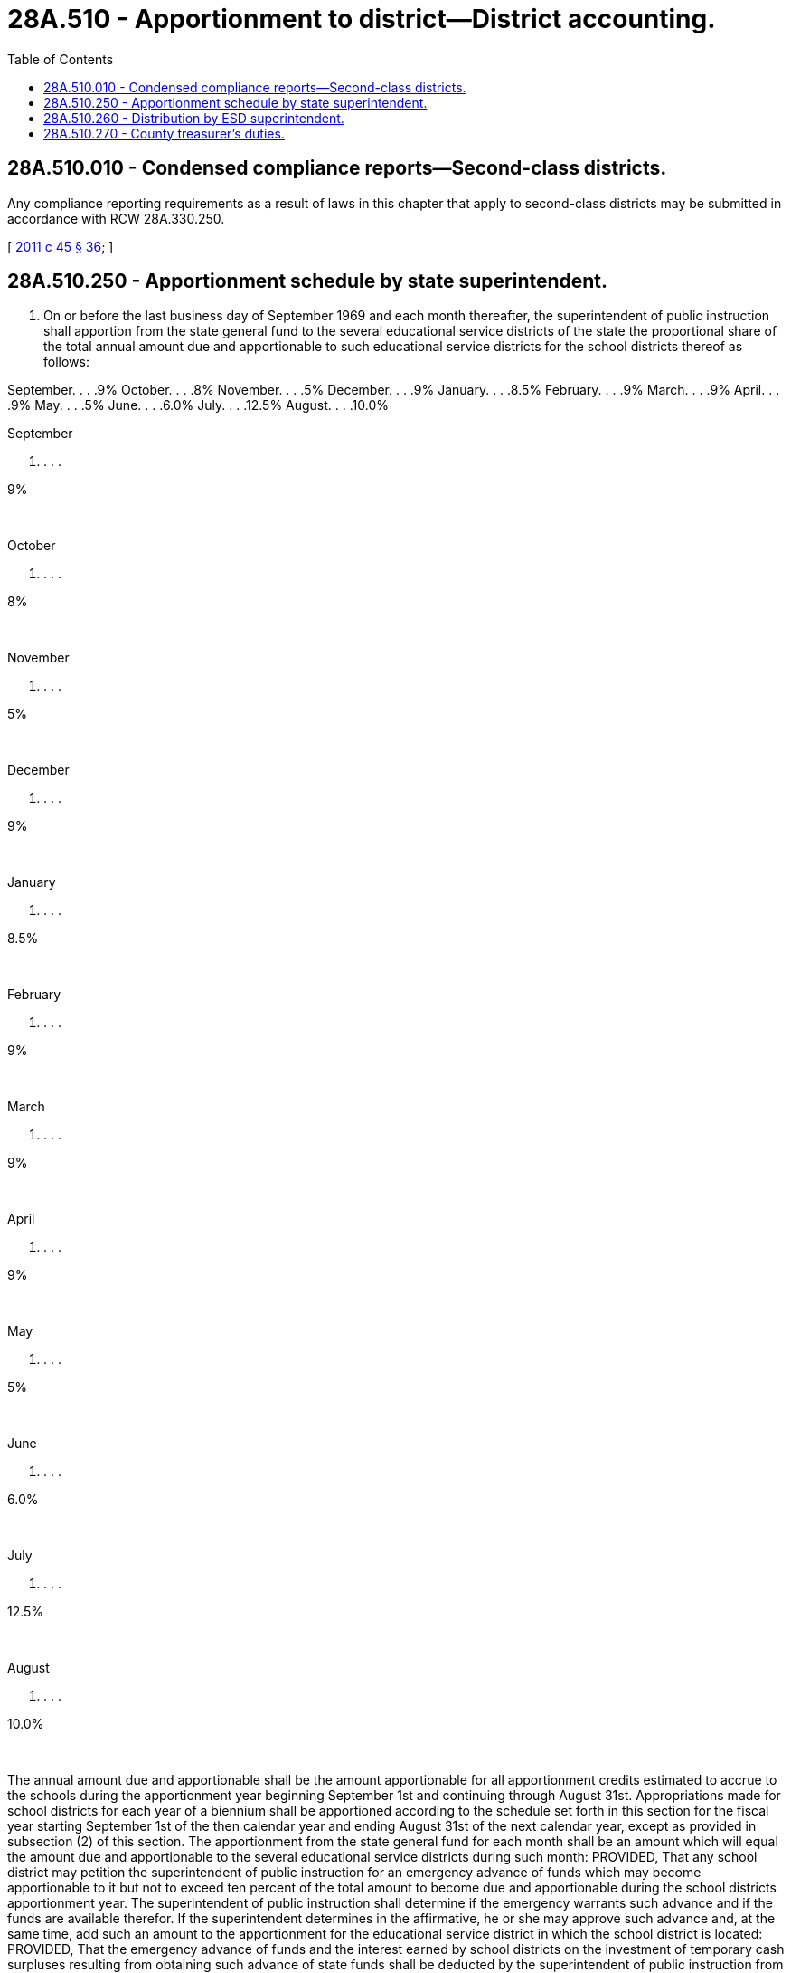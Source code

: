 = 28A.510 - Apportionment to district—District accounting.
:toc:

== 28A.510.010 - Condensed compliance reports—Second-class districts.
Any compliance reporting requirements as a result of laws in this chapter that apply to second-class districts may be submitted in accordance with RCW 28A.330.250.

[ http://lawfilesext.leg.wa.gov/biennium/2011-12/Pdf/Bills/Session%20Laws/Senate/5184-S.SL.pdf?cite=2011%20c%2045%20§%2036[2011 c 45 § 36]; ]

== 28A.510.250 - Apportionment schedule by state superintendent.
. On or before the last business day of September 1969 and each month thereafter, the superintendent of public instruction shall apportion from the state general fund to the several educational service districts of the state the proportional share of the total annual amount due and apportionable to such educational service districts for the school districts thereof as follows:

September. . . .9% October. . . .8% November. . . .5% December. . . .9% January. . . .8.5% February. . . .9% March. . . .9% April. . . .9% May. . . .5% June. . . .6.0% July. . . .12.5% August. . . .10.0% 

September

. . . .

9%

 

October

. . . .

8%

 

November

. . . .

5%

 

December

. . . .

9%

 

January

. . . .

8.5%

 

February

. . . .

9%

 

March

. . . .

9%

 

April

. . . .

9%

 

May

. . . .

5%

 

June

. . . .

6.0%

 

July

. . . .

12.5%

 

August

. . . .

10.0%

 

The annual amount due and apportionable shall be the amount apportionable for all apportionment credits estimated to accrue to the schools during the apportionment year beginning September 1st and continuing through August 31st. Appropriations made for school districts for each year of a biennium shall be apportioned according to the schedule set forth in this section for the fiscal year starting September 1st of the then calendar year and ending August 31st of the next calendar year, except as provided in subsection (2) of this section. The apportionment from the state general fund for each month shall be an amount which will equal the amount due and apportionable to the several educational service districts during such month: PROVIDED, That any school district may petition the superintendent of public instruction for an emergency advance of funds which may become apportionable to it but not to exceed ten percent of the total amount to become due and apportionable during the school districts apportionment year. The superintendent of public instruction shall determine if the emergency warrants such advance and if the funds are available therefor. If the superintendent determines in the affirmative, he or she may approve such advance and, at the same time, add such an amount to the apportionment for the educational service district in which the school district is located: PROVIDED, That the emergency advance of funds and the interest earned by school districts on the investment of temporary cash surpluses resulting from obtaining such advance of state funds shall be deducted by the superintendent of public instruction from the remaining amount apportionable to said districts during that apportionment year in which the funds are advanced.

. In the 2010-11 school year, the June apportionment payment to school districts shall be reduced by one hundred twenty-eight million dollars, and an additional apportionment payment shall be made on July 1, 2011, in the amount of one hundred twenty-eight million dollars. This July 1st payment shall be in addition to the regularly calculated July apportionment payment.

[ http://lawfilesext.leg.wa.gov/biennium/2017-18/Pdf/Bills/Session%20Laws/House/2242.SL.pdf?cite=2017%203rd%20sp.s.%20c%2013%20§%201004[2017 3rd sp.s. c 13 § 1004]; http://lawfilesext.leg.wa.gov/biennium/2011-12/Pdf/Bills/Session%20Laws/House/1354-S.SL.pdf?cite=2011%201st%20sp.s.%20c%204%20§%201[2011 1st sp.s. c 4 § 1]; http://leg.wa.gov/CodeReviser/documents/sessionlaw/1990c33.pdf?cite=1990%20c%2033%20§%20426[1990 c 33 § 426]; http://leg.wa.gov/CodeReviser/documents/sessionlaw/1982c136.pdf?cite=1982%20c%20136%20§%201[1982 c 136 § 1]; http://leg.wa.gov/CodeReviser/documents/sessionlaw/1981c282.pdf?cite=1981%20c%20282%20§%201[1981 c 282 § 1]; http://leg.wa.gov/CodeReviser/documents/sessionlaw/1981c5.pdf?cite=1981%20c%205%20§%2032[1981 c 5 § 32]; http://leg.wa.gov/CodeReviser/documents/sessionlaw/1980c6.pdf?cite=1980%20c%206%20§%205[1980 c 6 § 5]; http://leg.wa.gov/CodeReviser/documents/sessionlaw/1979ex1c237.pdf?cite=1979%20ex.s.%20c%20237%20§%201[1979 ex.s. c 237 § 1]; 1975-'76 2nd ex.s. c 118 § 27; http://leg.wa.gov/CodeReviser/documents/sessionlaw/1975ex1c275.pdf?cite=1975%201st%20ex.s.%20c%20275%20§%2067[1975 1st ex.s. c 275 § 67]; http://leg.wa.gov/CodeReviser/documents/sessionlaw/1974ex1c89.pdf?cite=1974%20ex.s.%20c%2089%20§%201[1974 ex.s. c 89 § 1]; http://leg.wa.gov/CodeReviser/documents/sessionlaw/1972ex1c146.pdf?cite=1972%20ex.s.%20c%20146%20§%201[1972 ex.s. c 146 § 1]; http://leg.wa.gov/CodeReviser/documents/sessionlaw/1970ex1c15.pdf?cite=1970%20ex.s.%20c%2015%20§%2015[1970 ex.s. c 15 § 15]; http://leg.wa.gov/CodeReviser/documents/sessionlaw/1969ex1c184.pdf?cite=1969%20ex.s.%20c%20184%20§%203[1969 ex.s. c 184 § 3]; http://leg.wa.gov/CodeReviser/documents/sessionlaw/1969ex1c176.pdf?cite=1969%20ex.s.%20c%20176%20§%20108[1969 ex.s. c 176 § 108]; http://leg.wa.gov/CodeReviser/documents/sessionlaw/1969ex1c223.pdf?cite=1969%20ex.s.%20c%20223%20§%2028A.48.010[1969 ex.s. c 223 § 28A.48.010]; prior:  1965 ex.s. c 162 § 1; http://leg.wa.gov/CodeReviser/documents/sessionlaw/1959c276.pdf?cite=1959%20c%20276%20§%203[1959 c 276 § 3]; prior: 1945 c 141 § 3, part; http://leg.wa.gov/CodeReviser/documents/sessionlaw/1923c96.pdf?cite=1923%20c%2096%20§%201[1923 c 96 § 1]; http://leg.wa.gov/CodeReviser/documents/sessionlaw/1911c118.pdf?cite=1911%20c%20118%20§%201[1911 c 118 § 1]; 1909 c 97 p 312 §§ 1, 2, 3; Rem. Supp. 1945 § 4940-3, part; ]

== 28A.510.260 - Distribution by ESD superintendent.
Upon receiving the certificate of apportionment from the superintendent of public instruction the educational service district superintendent shall promptly apportion to the school districts of his or her educational service district the amounts then due and apportionable to such districts as certified by the superintendent of public instruction.

[ http://leg.wa.gov/CodeReviser/documents/sessionlaw/1990c33.pdf?cite=1990%20c%2033%20§%20427[1990 c 33 § 427]; http://leg.wa.gov/CodeReviser/documents/sessionlaw/1983c56.pdf?cite=1983%20c%2056%20§%205[1983 c 56 § 5]; http://leg.wa.gov/CodeReviser/documents/sessionlaw/1975ex1c275.pdf?cite=1975%201st%20ex.s.%20c%20275%20§%2068[1975 1st ex.s. c 275 § 68]; http://leg.wa.gov/CodeReviser/documents/sessionlaw/1969ex1c176.pdf?cite=1969%20ex.s.%20c%20176%20§%20109[1969 ex.s. c 176 § 109]; http://leg.wa.gov/CodeReviser/documents/sessionlaw/1969ex1c223.pdf?cite=1969%20ex.s.%20c%20223%20§%2028A.48.030[1969 ex.s. c 223 § 28A.48.030]; http://leg.wa.gov/CodeReviser/documents/sessionlaw/1965ex1c162.pdf?cite=1965%20ex.s.%20c%20162%20§%202[1965 ex.s. c 162 § 2]; http://leg.wa.gov/CodeReviser/documents/sessionlaw/1945c141.pdf?cite=1945%20c%20141%20§%209[1945 c 141 § 9]; Rem. Supp. 1945 § 4940-8; ]

== 28A.510.270 - County treasurer's duties.
The county treasurer of each county of this state shall be ex officio treasurer of the several school districts of their respective counties, and, except as otherwise provided by law, it shall be the duty of each county treasurer:

. To receive and hold all moneys belonging to such school districts, and to pay them only for legally authorized obligations of the district.

. To prepare and submit to each school district superintendent in the county a written report of the state of the finances of such district on the first day of each month, which report shall be submitted not later than the seventh business day of the month, which report shall contain the balance on hand the first of the preceding month, the funds paid in, warrants paid with interest thereon, if any, the number of warrants issued and not paid, and the balance on hand.

. The treasurer of each county shall submit a statement of all canceled warrants of districts to the respective school district superintendents. The canceled warrants of each district shall be preserved separately and shall at all times be open to inspection by the school district superintendent or by any authorized accountant of such district.

[ http://lawfilesext.leg.wa.gov/biennium/1991-92/Pdf/Bills/Session%20Laws/House/1316-S.SL.pdf?cite=1991%20c%20245%20§%202[1991 c 245 § 2]; http://leg.wa.gov/CodeReviser/documents/sessionlaw/1990c33.pdf?cite=1990%20c%2033%20§%20428[1990 c 33 § 428]; 1975-'76 2nd ex.s. c 118 § 28; http://leg.wa.gov/CodeReviser/documents/sessionlaw/1975ex1c275.pdf?cite=1975%201st%20ex.s.%20c%20275%20§%2073[1975 1st ex.s. c 275 § 73]; http://leg.wa.gov/CodeReviser/documents/sessionlaw/1969ex1c176.pdf?cite=1969%20ex.s.%20c%20176%20§%20114[1969 ex.s. c 176 § 114]; http://leg.wa.gov/CodeReviser/documents/sessionlaw/1969ex1c223.pdf?cite=1969%20ex.s.%20c%20223%20§%2028A.48.100[1969 ex.s. c 223 § 28A.48.100]; http://leg.wa.gov/CodeReviser/documents/sessionlaw/1911c85.pdf?cite=1911%20c%2085%20§%201[1911 c 85 § 1]; 1909 c 97 p 309 § 1; RRS § 4867; prior:  1907 c 240 § 8; http://leg.wa.gov/CodeReviser/documents/sessionlaw/1897c118.pdf?cite=1897%20c%20118%20§%2059[1897 c 118 § 59]; http://leg.wa.gov/CodeReviser/documents/sessionlaw/1893c109.pdf?cite=1893%20c%20109%20§%208[1893 c 109 § 8]; http://leg.wa.gov/CodeReviser/documents/sessionlaw/1891c127.pdf?cite=1891%20c%20127%20§%2027[1891 c 127 § 27]; http://leg.wa.gov/CodeReviser/documents/sessionlaw/1890c380.pdf?cite=1890%20p%20380%20§%2071[1890 p 380 § 71]; http://leg.wa.gov/CodeReviser/Pages/session_laws.aspx?cite=1886%20p%2026%20§%2083[1886 p 26 § 83]; Code 1881 § 3236; ]

